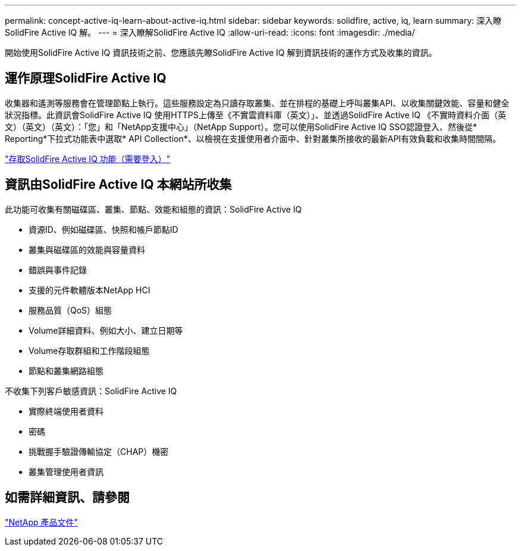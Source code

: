 ---
permalink: concept-active-iq-learn-about-active-iq.html 
sidebar: sidebar 
keywords: solidfire, active, iq, learn 
summary: 深入瞭SolidFire Active IQ 解。 
---
= 深入瞭解SolidFire Active IQ
:allow-uri-read: 
:icons: font
:imagesdir: ./media/


[role="lead"]
開始使用SolidFire Active IQ 資訊技術之前、您應該先瞭SolidFire Active IQ 解到資訊技術的運作方式及收集的資訊。



== 運作原理SolidFire Active IQ

收集器和遙測等服務會在管理節點上執行。這些服務設定為只讀存取叢集、並在排程的基礎上呼叫叢集API、以收集關鍵效能、容量和健全狀況指標。此資訊會SolidFire Active IQ 使用HTTPS上傳至《不實雲資料庫（英文）」、並透過SolidFire Active IQ 《不實時資料介面（英文）（英文）（英文）：「您」和「NetApp支援中心」（NetApp Support）。您可以使用SolidFire Active IQ SSO認證登入、然後從* Reporting*下拉式功能表中選取* API Collection*、以檢視在支援使用者介面中、針對叢集所接收的最新API有效負載和收集時間間隔。

link:https://activeiq.solidfire.com/["存取SolidFire Active IQ 功能（需要登入）"^]



== 資訊由SolidFire Active IQ 本網站所收集

此功能可收集有關磁碟區、叢集、節點、效能和組態的資訊：SolidFire Active IQ

* 資源ID、例如磁碟區、快照和帳戶節點ID
* 叢集與磁碟區的效能與容量資料
* 錯誤與事件記錄
* 支援的元件軟體版本NetApp HCI
* 服務品質（QoS）組態
* Volume詳細資料、例如大小、建立日期等
* Volume存取群組和工作階段組態
* 節點和叢集網路組態


不收集下列客戶敏感資訊：SolidFire Active IQ

* 實際終端使用者資料
* 密碼
* 挑戰握手驗證傳輸協定（CHAP）機密
* 叢集管理使用者資訊




== 如需詳細資訊、請參閱

https://www.netapp.com/support-and-training/documentation/["NetApp 產品文件"^]
